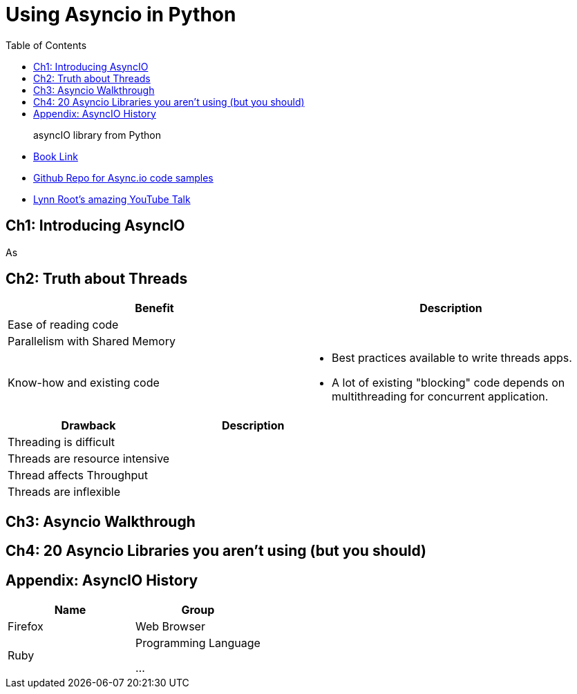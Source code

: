 = Using Asyncio in Python 
:toc:
:toc-title: Table of Contents
:icons: font

> asyncIO library from Python


- https://learning.oreilly.com/library/view/using-asyncio-in/9781492075325/[Book Link]
- https://github.com/econchick/mayhem[Github Repo for Async.io code samples]

- https://github.com/econchick/mayhem[Lynn Root's amazing YouTube Talk]

== Ch1: Introducing AsyncIO
As


== Ch2: Truth about Threads


[cols=2*,options=header]
|===
|Benefit| Description
|Ease of reading code|
|Parallelism with Shared Memory|

|Know-how and existing code
a| 
* Best practices available to write threads apps. 
* A lot of existing "blocking" code depends on multithreading for concurrent application.

|===


[cols=2*,options=header]
|===

|Drawback| Description

|Threading is difficult|

|Threads are resource intensive|

|Thread affects Throughput| 

|Threads are inflexible|

|===




== Ch3: Asyncio Walkthrough

== Ch4: 20 Asyncio Libraries you aren't using (but you should)



== Appendix: AsyncIO History

[cols=2*,options=header]
|===
|Name
|Group

|Firefox
|Web Browser

|Ruby
|Programming Language

...
|===
